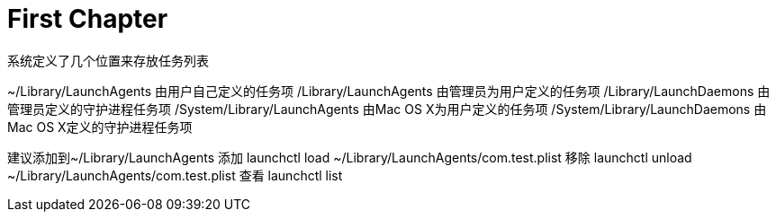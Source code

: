 # First Chapter

系统定义了几个位置来存放任务列表

~/Library/LaunchAgents 由用户自己定义的任务项
/Library/LaunchAgents 由管理员为用户定义的任务项
/Library/LaunchDaemons 由管理员定义的守护进程任务项
/System/Library/LaunchAgents 由Mac OS X为用户定义的任务项
/System/Library/LaunchDaemons 由Mac OS X定义的守护进程任务项

建议添加到~/Library/LaunchAgents
添加 launchctl load ~/Library/LaunchAgents/com.test.plist
移除 launchctl unload ~/Library/LaunchAgents/com.test.plist
查看 launchctl list


